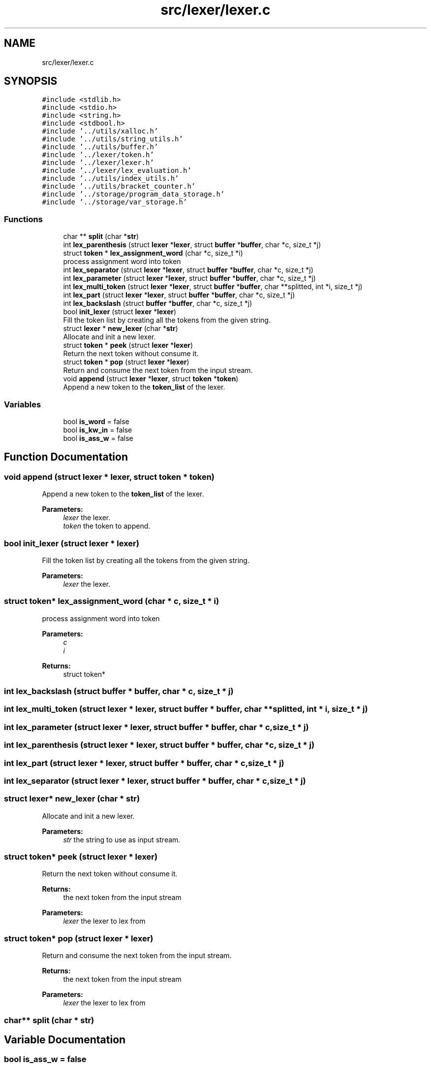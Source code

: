 .TH "src/lexer/lexer.c" 3 "Mon May 25 2020" "Version v0.1" "42h" \" -*- nroff -*-
.ad l
.nh
.SH NAME
src/lexer/lexer.c
.SH SYNOPSIS
.br
.PP
\fC#include <stdlib\&.h>\fP
.br
\fC#include <stdio\&.h>\fP
.br
\fC#include <string\&.h>\fP
.br
\fC#include <stdbool\&.h>\fP
.br
\fC#include '\&.\&./utils/xalloc\&.h'\fP
.br
\fC#include '\&.\&./utils/string_utils\&.h'\fP
.br
\fC#include '\&.\&./utils/buffer\&.h'\fP
.br
\fC#include '\&.\&./lexer/token\&.h'\fP
.br
\fC#include '\&.\&./lexer/lexer\&.h'\fP
.br
\fC#include '\&.\&./lexer/lex_evaluation\&.h'\fP
.br
\fC#include '\&.\&./utils/index_utils\&.h'\fP
.br
\fC#include '\&.\&./utils/bracket_counter\&.h'\fP
.br
\fC#include '\&.\&./storage/program_data_storage\&.h'\fP
.br
\fC#include '\&.\&./storage/var_storage\&.h'\fP
.br

.SS "Functions"

.in +1c
.ti -1c
.RI "char ** \fBsplit\fP (char *\fBstr\fP)"
.br
.ti -1c
.RI "int \fBlex_parenthesis\fP (struct \fBlexer\fP *\fBlexer\fP, struct \fBbuffer\fP *\fBbuffer\fP, char *c, size_t *j)"
.br
.ti -1c
.RI "struct \fBtoken\fP * \fBlex_assignment_word\fP (char *c, size_t *i)"
.br
.RI "process assignment word into token "
.ti -1c
.RI "int \fBlex_separator\fP (struct \fBlexer\fP *\fBlexer\fP, struct \fBbuffer\fP *\fBbuffer\fP, char *c, size_t *j)"
.br
.ti -1c
.RI "int \fBlex_parameter\fP (struct \fBlexer\fP *\fBlexer\fP, struct \fBbuffer\fP *\fBbuffer\fP, char *c, size_t *j)"
.br
.ti -1c
.RI "int \fBlex_multi_token\fP (struct \fBlexer\fP *\fBlexer\fP, struct \fBbuffer\fP *\fBbuffer\fP, char **splitted, int *i, size_t *j)"
.br
.ti -1c
.RI "int \fBlex_part\fP (struct \fBlexer\fP *\fBlexer\fP, struct \fBbuffer\fP *\fBbuffer\fP, char *c, size_t *j)"
.br
.ti -1c
.RI "int \fBlex_backslash\fP (struct \fBbuffer\fP *\fBbuffer\fP, char *c, size_t *j)"
.br
.ti -1c
.RI "bool \fBinit_lexer\fP (struct \fBlexer\fP *\fBlexer\fP)"
.br
.RI "Fill the token list by creating all the tokens from the given string\&. "
.ti -1c
.RI "struct \fBlexer\fP * \fBnew_lexer\fP (char *\fBstr\fP)"
.br
.RI "Allocate and init a new lexer\&. "
.ti -1c
.RI "struct \fBtoken\fP * \fBpeek\fP (struct \fBlexer\fP *\fBlexer\fP)"
.br
.RI "Return the next token without consume it\&. "
.ti -1c
.RI "struct \fBtoken\fP * \fBpop\fP (struct \fBlexer\fP *\fBlexer\fP)"
.br
.RI "Return and consume the next token from the input stream\&. "
.ti -1c
.RI "void \fBappend\fP (struct \fBlexer\fP *\fBlexer\fP, struct \fBtoken\fP *\fBtoken\fP)"
.br
.RI "Append a new token to the \fBtoken_list\fP of the lexer\&. "
.in -1c
.SS "Variables"

.in +1c
.ti -1c
.RI "bool \fBis_word\fP = false"
.br
.ti -1c
.RI "bool \fBis_kw_in\fP = false"
.br
.ti -1c
.RI "bool \fBis_ass_w\fP = false"
.br
.in -1c
.SH "Function Documentation"
.PP 
.SS "void append (struct \fBlexer\fP * lexer, struct \fBtoken\fP * token)"

.PP
Append a new token to the \fBtoken_list\fP of the lexer\&. 
.PP
\fBParameters:\fP
.RS 4
\fIlexer\fP the lexer\&. 
.br
\fItoken\fP the token to append\&. 
.RE
.PP

.SS "bool init_lexer (struct \fBlexer\fP * lexer)"

.PP
Fill the token list by creating all the tokens from the given string\&. 
.PP
\fBParameters:\fP
.RS 4
\fIlexer\fP the lexer\&. 
.RE
.PP

.SS "struct \fBtoken\fP* lex_assignment_word (char * c, size_t * i)"

.PP
process assignment word into token 
.PP
\fBParameters:\fP
.RS 4
\fIc\fP 
.br
\fIi\fP 
.RE
.PP
\fBReturns:\fP
.RS 4
struct token* 
.RE
.PP

.SS "int lex_backslash (struct \fBbuffer\fP * buffer, char * c, size_t * j)"

.SS "int lex_multi_token (struct \fBlexer\fP * lexer, struct \fBbuffer\fP * buffer, char ** splitted, int * i, size_t * j)"

.SS "int lex_parameter (struct \fBlexer\fP * lexer, struct \fBbuffer\fP * buffer, char * c, size_t * j)"

.SS "int lex_parenthesis (struct \fBlexer\fP * lexer, struct \fBbuffer\fP * buffer, char * c, size_t * j)"

.SS "int lex_part (struct \fBlexer\fP * lexer, struct \fBbuffer\fP * buffer, char * c, size_t * j)"

.SS "int lex_separator (struct \fBlexer\fP * lexer, struct \fBbuffer\fP * buffer, char * c, size_t * j)"

.SS "struct \fBlexer\fP* new_lexer (char * str)"

.PP
Allocate and init a new lexer\&. 
.PP
\fBParameters:\fP
.RS 4
\fIstr\fP the string to use as input stream\&. 
.RE
.PP

.SS "struct \fBtoken\fP* peek (struct \fBlexer\fP * lexer)"

.PP
Return the next token without consume it\&. 
.PP
\fBReturns:\fP
.RS 4
the next token from the input stream 
.RE
.PP
\fBParameters:\fP
.RS 4
\fIlexer\fP the lexer to lex from 
.RE
.PP

.SS "struct \fBtoken\fP* pop (struct \fBlexer\fP * lexer)"

.PP
Return and consume the next token from the input stream\&. 
.PP
\fBReturns:\fP
.RS 4
the next token from the input stream 
.RE
.PP
\fBParameters:\fP
.RS 4
\fIlexer\fP the lexer to lex from 
.RE
.PP

.SS "char** split (char * str)"

.SH "Variable Documentation"
.PP 
.SS "bool is_ass_w = false"

.SS "bool is_kw_in = false"

.SS "bool is_word = false"

.SH "Author"
.PP 
Generated automatically by Doxygen for 42h from the source code\&.

